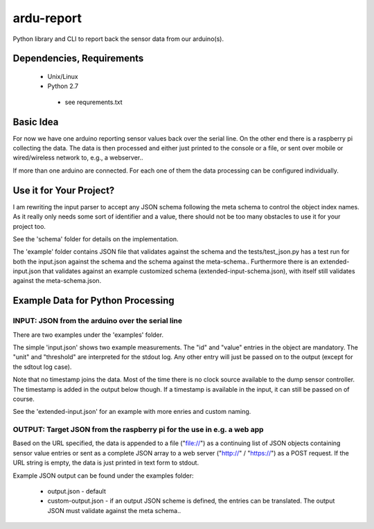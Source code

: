 ardu-report
===========

.. image:: https://travis-ci.org/zwischenloesung/ardu-report.svg?branch=master
       :target: https://travis-ci.org/zwischenloesung/ardu-report

Python library and CLI to report back the sensor data from our arduino(s).

Dependencies, Requirements
--------------------------

 * Unix/Linux

 * Python 2.7

  - see requrements.txt

Basic Idea
----------

For now we have one arduino reporting sensor values back over the serial line.
On the other end there is a raspberry pi collecting the data. The data is then processed and either just printed to the console or a file, or sent over mobile or wired/wireless network to, e.g., a webserver..

If more than one arduino are connected. For each one of them the data processing can be configured individually.

Use it for Your Project?
------------------------

I am rewriting the input parser to accept any JSON schema following
the meta schema to control the object index names. As it really only
needs some sort of identifier and a value, there should not be too
many obstacles to use it for your project too.

See the 'schema'
folder for details on the implementation.

The 'example' folder contains JSON file that
validates against the schema and the tests/test\_json.py has
a test run for both the input.json against the schema and the
schema against the meta-schema.. Furthermore there is an
extended-input.json that validates against an example
customized schema (extended-input-schema.json), with itself
still validates against the meta-schema.json.


Example Data for Python Processing
----------------------------------

INPUT: JSON from the arduino over the serial line
~~~~~~~~~~~~~~~~~~~~~~~~~~~~~~~~~~~~~~~~~~~~~~~~~

There are two examples under the 'examples' folder.

The simple 'input.json'
shows two example measurements.
The "id" and "value" entries in the object are
mandatory. The "unit" and "threshold" are interpreted for the stdout
log. Any other entry will just be passed on to the output (except for
the sdtout log case).

Note that no timestamp joins the data. Most of the time there is no
clock source available to the dump sensor controller. The timestamp
is added in the output below though. If a timestamp is available
in the input, it can still be passed on of course.

See the 'extended-input.json' for an example with
more enries and custom naming.


OUTPUT: Target JSON from the raspberry pi for the use in e.g. a web app
~~~~~~~~~~~~~~~~~~~~~~~~~~~~~~~~~~~~~~~~~~~~~~~~~~~~~~~~~~~~~~~~~~~~~~~

Based on the URL specified, the data is appended to a file ("file://") as
a continuing list of JSON objects containing sensor value entries or
sent as a complete JSON array to a web server ("http://" / "https://")
as a POST request. If the URL string is empty, the data is just printed in
text form to stdout.

Example JSON output can be found under the examples folder:

 * output.json - default

 * custom-output.json - if an output JSON scheme is defined, the
   entries can be translated. The output JSON must validate against
   the meta schema..

